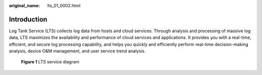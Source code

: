 :original_name: lts_01_0002.html

.. _lts_01_0002:

Introduction
============

Log Tank Service (LTS) collects log data from hosts and cloud services. Through analysis and processing of massive log data, LTS maximizes the availability and performance of cloud services and applications. It provides you with a real-time, efficient, and secure log processing capability, and helps you quickly and efficiently perform real-time decision-making analysis, device O&M management, and user service trend analysis.


.. figure:: /_static/images/en-us_image_0232986970.png
   :alt: **Figure 1** LTS service diagram

   **Figure 1** LTS service diagram
